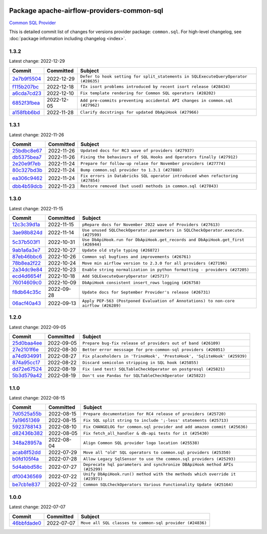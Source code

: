 
 .. Licensed to the Apache Software Foundation (ASF) under one
    or more contributor license agreements.  See the NOTICE file
    distributed with this work for additional information
    regarding copyright ownership.  The ASF licenses this file
    to you under the Apache License, Version 2.0 (the
    "License"); you may not use this file except in compliance
    with the License.  You may obtain a copy of the License at

 ..   http://www.apache.org/licenses/LICENSE-2.0

 .. Unless required by applicable law or agreed to in writing,
    software distributed under the License is distributed on an
    "AS IS" BASIS, WITHOUT WARRANTIES OR CONDITIONS OF ANY
    KIND, either express or implied.  See the License for the
    specific language governing permissions and limitations
    under the License.


Package apache-airflow-providers-common-sql
------------------------------------------------------

`Common SQL Provider <https://en.wikipedia.org/wiki/SQL>`__


This is detailed commit list of changes for versions provider package: ``common.sql``.
For high-level changelog, see :doc:`package information including changelog <index>`.



1.3.2
.....

Latest change: 2022-12-29

=================================================================================================  ===========  ==================================================================================
Commit                                                                                             Committed    Subject
=================================================================================================  ===========  ==================================================================================
`2e7b9f5504 <https://github.com/apache/airflow/commit/2e7b9f550403cc6937b3210aaaf9e80e3e944445>`_  2022-12-29   ``Defer to hook setting for split_statements in SQLExecuteQueryOperator (#28635)``
`f115b207bc <https://github.com/apache/airflow/commit/f115b207bc844c10569b2df6fc9acfa32a3c7f41>`_  2022-12-18   ``fIx isort problems introduced by recent isort release (#28434)``
`a6cda7cd23 <https://github.com/apache/airflow/commit/a6cda7cd230ef22f7fe042d6d5e9f78c660c4a75>`_  2022-12-10   ``Fix template rendering for Common SQL operators (#28202)``
`6852f3fbea <https://github.com/apache/airflow/commit/6852f3fbea5dd0fa6b8a289d2f9f11dd2159053d>`_  2022-12-05   ``Add pre-commits preventing accidental API changes in common.sql (#27962)``
`a158fbb6bd <https://github.com/apache/airflow/commit/a158fbb6bde07cd20003680a4cf5e7811b9eda98>`_  2022-11-28   ``Clarify docstrings for updated DbApiHook (#27966)``
=================================================================================================  ===========  ==================================================================================

1.3.1
.....

Latest change: 2022-11-26

=================================================================================================  ===========  ==============================================================================
Commit                                                                                             Committed    Subject
=================================================================================================  ===========  ==============================================================================
`25bdbc8e67 <https://github.com/apache/airflow/commit/25bdbc8e6768712bad6043618242eec9c6632618>`_  2022-11-26   ``Updated docs for RC3 wave of providers (#27937)``
`db5375bea7 <https://github.com/apache/airflow/commit/db5375bea7a0564c12f56c91e1c8c7b6c049698c>`_  2022-11-26   ``Fixing the behaviours of SQL Hooks and Operators finally (#27912)``
`2e20e9f7eb <https://github.com/apache/airflow/commit/2e20e9f7ebf5f43bf27069f4c0063cdd72e6b2e2>`_  2022-11-24   ``Prepare for follow-up relase for November providers (#27774)``
`80c327bd3b <https://github.com/apache/airflow/commit/80c327bd3b45807ff2e38d532325bccd6fe0ede0>`_  2022-11-24   ``Bump common.sql provider to 1.3.1 (#27888)``
`ea306c9462 <https://github.com/apache/airflow/commit/ea306c9462615d6b215d43f7f17d68f4c62951b1>`_  2022-11-24   ``Fix errors in Databricks SQL operator introduced when refactoring (#27854)``
`dbb4b59dcb <https://github.com/apache/airflow/commit/dbb4b59dcbc8b57243d1588d45a4d2717c3e7758>`_  2022-11-23   ``Restore removed (but used) methods in common.sql (#27843)``
=================================================================================================  ===========  ==============================================================================

1.3.0
.....

Latest change: 2022-11-15

=================================================================================================  ===========  ====================================================================================
Commit                                                                                             Committed    Subject
=================================================================================================  ===========  ====================================================================================
`12c3c39d1a <https://github.com/apache/airflow/commit/12c3c39d1a816c99c626fe4c650e88cf7b1cc1bc>`_  2022-11-15   ``pRepare docs for November 2022 wave of Providers (#27613)``
`3ae98b824d <https://github.com/apache/airflow/commit/3ae98b824db437b2db928a73ac8b50c0a2f80124>`_  2022-11-14   ``Use unused SQLCheckOperator.parameters in SQLCheckOperator.execute. (#27599)``
`5c37b503f1 <https://github.com/apache/airflow/commit/5c37b503f118b8ad2585dff9949dd8fdb96689ed>`_  2022-10-31   ``Use DbApiHook.run for DbApiHook.get_records and DbApiHook.get_first (#26944)``
`9ab1a6a3e7 <https://github.com/apache/airflow/commit/9ab1a6a3e70b32a3cddddf0adede5d2f3f7e29ea>`_  2022-10-27   ``Update old style typing (#26872)``
`87eb46bbc6 <https://github.com/apache/airflow/commit/87eb46bbc69c20148773d72e990fbd5d20076342>`_  2022-10-26   ``Common sql bugfixes and improvements (#26761)``
`78b8ea2f22 <https://github.com/apache/airflow/commit/78b8ea2f22239db3ef9976301234a66e50b47a94>`_  2022-10-24   ``Move min airflow version to 2.3.0 for all providers (#27196)``
`2a34dc9e84 <https://github.com/apache/airflow/commit/2a34dc9e8470285b0ed2db71109ef4265e29688b>`_  2022-10-23   ``Enable string normalization in python formatting - providers (#27205)``
`ecd4d6654f <https://github.com/apache/airflow/commit/ecd4d6654ff8e0da4a7b8f29fd23c37c9c219076>`_  2022-10-18   ``Add SQLExecuteQueryOperator (#25717)``
`76014609c0 <https://github.com/apache/airflow/commit/76014609c07bfa307ef7598794d1c0404c5279bd>`_  2022-10-09   ``DbApiHook consistent insert_rows logging (#26758)``
`f8db64c35c <https://github.com/apache/airflow/commit/f8db64c35c8589840591021a48901577cff39c07>`_  2022-09-28   ``Update docs for September Provider's release (#26731)``
`06acf40a43 <https://github.com/apache/airflow/commit/06acf40a4337759797f666d5bb27a5a393b74fed>`_  2022-09-13   ``Apply PEP-563 (Postponed Evaluation of Annotations) to non-core airflow (#26289)``
=================================================================================================  ===========  ====================================================================================

1.2.0
.....

Latest change: 2022-09-05

=================================================================================================  ===========  ========================================================================
Commit                                                                                             Committed    Subject
=================================================================================================  ===========  ========================================================================
`25d0baa4ee <https://github.com/apache/airflow/commit/25d0baa4ee69769ff339931f76ebace28c4315f2>`_  2022-09-05   ``Prepare bug-fix release of providers out of band (#26109)``
`27e2101f6e <https://github.com/apache/airflow/commit/27e2101f6ee5567b2843cbccf1dca0b0e7c96186>`_  2022-08-30   ``Better error messsage for pre-common-sql providers (#26051)``
`a74d934991 <https://github.com/apache/airflow/commit/a74d9349919b340638f0db01bc3abb86f71c6093>`_  2022-08-27   ``Fix placeholders in 'TrinoHook', 'PrestoHook', 'SqliteHook' (#25939)``
`874a95cc17 <https://github.com/apache/airflow/commit/874a95cc17c3578a0d81c5e034cb6590a92ea310>`_  2022-08-22   ``Discard semicolon stripping in SQL hook (#25855)``
`dd72e67524 <https://github.com/apache/airflow/commit/dd72e67524c99e34ba4c62bfb554e4caf877d5ec>`_  2022-08-19   ``Fix (and test) SQLTableCheckOperator on postgresql (#25821)``
`5b3d579a42 <https://github.com/apache/airflow/commit/5b3d579a42bcf21c43fa648c473dad3228cb37e8>`_  2022-08-19   ``Don't use Pandas for SQLTableCheckOperator (#25822)``
=================================================================================================  ===========  ========================================================================

1.1.0
.....

Latest change: 2022-08-15

=================================================================================================  ===========  ============================================================================
Commit                                                                                             Committed    Subject
=================================================================================================  ===========  ============================================================================
`7d0525a55b <https://github.com/apache/airflow/commit/7d0525a55b93e5c8de8a9ef0c8dde0f9c93bb80c>`_  2022-08-15   ``Prepare documentation for RC4 release of providers (#25720)``
`7a19651369 <https://github.com/apache/airflow/commit/7a19651369790e2abb563d96a42f41ec31ebfb85>`_  2022-08-15   ``Fix SQL split string to include ';-less' statements (#25713)``
`5923788143 <https://github.com/apache/airflow/commit/5923788143e7871b56de5164b96a407b2fba75b8>`_  2022-08-10   ``Fix CHANGELOG for common.sql provider and add amazon commit (#25636)``
`d82436b382 <https://github.com/apache/airflow/commit/d82436b382c41643a7385af8a58c50c106b0d01a>`_  2022-08-05   ``Fix fetch_all_handler & db-api tests for it (#25430)``
`348a28957a <https://github.com/apache/airflow/commit/348a28957ae9c4601d69be4f312dae07a6a521a7>`_  2022-08-04   ``Align Common SQL provider logo location (#25538)``
`acab8f52dd <https://github.com/apache/airflow/commit/acab8f52dd8d90fd6583779127895dd343780f79>`_  2022-07-29   ``Move all "old" SQL operators to common.sql providers (#25350)``
`b0fd105f4a <https://github.com/apache/airflow/commit/b0fd105f4ade9933476470f6e247dd5fa518ffc9>`_  2022-07-28   ``Allow Legacy SqlSensor to use the common.sql providers (#25293)``
`5d4abbd58c <https://github.com/apache/airflow/commit/5d4abbd58c33e7dfa8505e307d43420459d3df55>`_  2022-07-27   ``Deprecate hql parameters and synchronize DBApiHook method APIs (#25299)``
`df00436569 <https://github.com/apache/airflow/commit/df00436569bb6fb79ce8c0b7ca71dddf02b854ef>`_  2022-07-22   ``Unify DbApiHook.run() method with the methods which override it (#23971)``
`be7cb1e837 <https://github.com/apache/airflow/commit/be7cb1e837b875f44fcf7903329755245dd02dc3>`_  2022-07-22   ``Common SQLCheckOperators Various Functionality Update (#25164)``
=================================================================================================  ===========  ============================================================================

1.0.0
.....

Latest change: 2022-07-07

=================================================================================================  ===========  ========================================================
Commit                                                                                             Committed    Subject
=================================================================================================  ===========  ========================================================
`46bbfdade0 <https://github.com/apache/airflow/commit/46bbfdade0638cb8a5d187e47034b84e68ddf762>`_  2022-07-07   ``Move all SQL classes to common-sql provider (#24836)``
=================================================================================================  ===========  ========================================================
